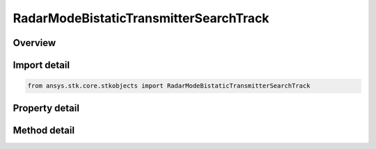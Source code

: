 RadarModeBistaticTransmitterSearchTrack
=======================================

.. py:class:: ansys.stk.core.stkobjects.RadarModeBistaticTransmitterSearchTrack

   Bases: :py:class:`~ansys.stk.core.stkobjects.IRadarModeBistaticTransmitter`, :py:class:`~ansys.stk.core.stkobjects.IComponentInfo`, :py:class:`~ansys.stk.core.stkobjects.ICloneable`

   Class defining a bistatic transmitter search/track radar mode.

.. py:currentmodule:: RadarModeBistaticTransmitterSearchTrack

Overview
--------

.. tab-set::

    .. tab-item:: Methods
        
        .. list-table::
            :header-rows: 0
            :widths: auto

            * - :py:attr:`~ansys.stk.core.stkobjects.RadarModeBistaticTransmitterSearchTrack.set_waveform_type`
              - Set the waveform type.

    .. tab-item:: Properties
        
        .. list-table::
            :header-rows: 0
            :widths: auto

            * - :py:attr:`~ansys.stk.core.stkobjects.RadarModeBistaticTransmitterSearchTrack.waveform`
              - Get the interface for configuring the search/track waveform.



Import detail
-------------

.. code-block:: python

    from ansys.stk.core.stkobjects import RadarModeBistaticTransmitterSearchTrack


Property detail
---------------

.. py:property:: waveform
    :canonical: ansys.stk.core.stkobjects.RadarModeBistaticTransmitterSearchTrack.waveform
    :type: IRadarWaveformSearchTrack

    Get the interface for configuring the search/track waveform.


Method detail
-------------

.. py:method:: set_waveform_type(self, value: RadarWaveformSearchTrackType) -> None
    :canonical: ansys.stk.core.stkobjects.RadarModeBistaticTransmitterSearchTrack.set_waveform_type

    Set the waveform type.

    :Parameters:

    **value** : :obj:`~RadarWaveformSearchTrackType`

    :Returns:

        :obj:`~None`



